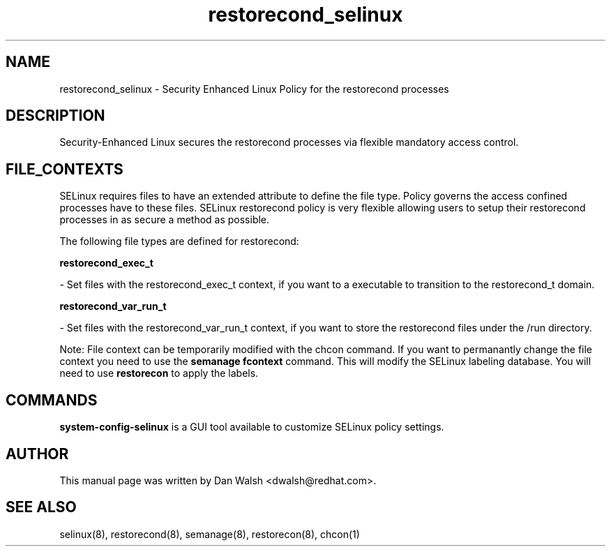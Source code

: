 .TH  "restorecond_selinux"  "8"  "16 Feb 2012" "dwalsh@redhat.com" "restorecond Selinux Policy documentation"
.SH "NAME"
restorecond_selinux \- Security Enhanced Linux Policy for the restorecond processes
.SH "DESCRIPTION"

Security-Enhanced Linux secures the restorecond processes via flexible mandatory access
control.  
.SH FILE_CONTEXTS
SELinux requires files to have an extended attribute to define the file type. 
Policy governs the access confined processes have to these files. 
SELinux restorecond policy is very flexible allowing users to setup their restorecond processes in as secure a method as possible.
.PP 
The following file types are defined for restorecond:


.EX
.B restorecond_exec_t 
.EE

- Set files with the restorecond_exec_t context, if you want to a executable to transition to the restorecond_t domain.


.EX
.B restorecond_var_run_t 
.EE

- Set files with the restorecond_var_run_t context, if you want to store the restorecond files under the /run directory.

Note: File context can be temporarily modified with the chcon command.  If you want to permanantly change the file context you need to use the 
.B semanage fcontext 
command.  This will modify the SELinux labeling database.  You will need to use
.B restorecon
to apply the labels.

.SH "COMMANDS"

.PP
.B system-config-selinux 
is a GUI tool available to customize SELinux policy settings.

.SH AUTHOR	
This manual page was written by Dan Walsh <dwalsh@redhat.com>.

.SH "SEE ALSO"
selinux(8), restorecond(8), semanage(8), restorecon(8), chcon(1)
